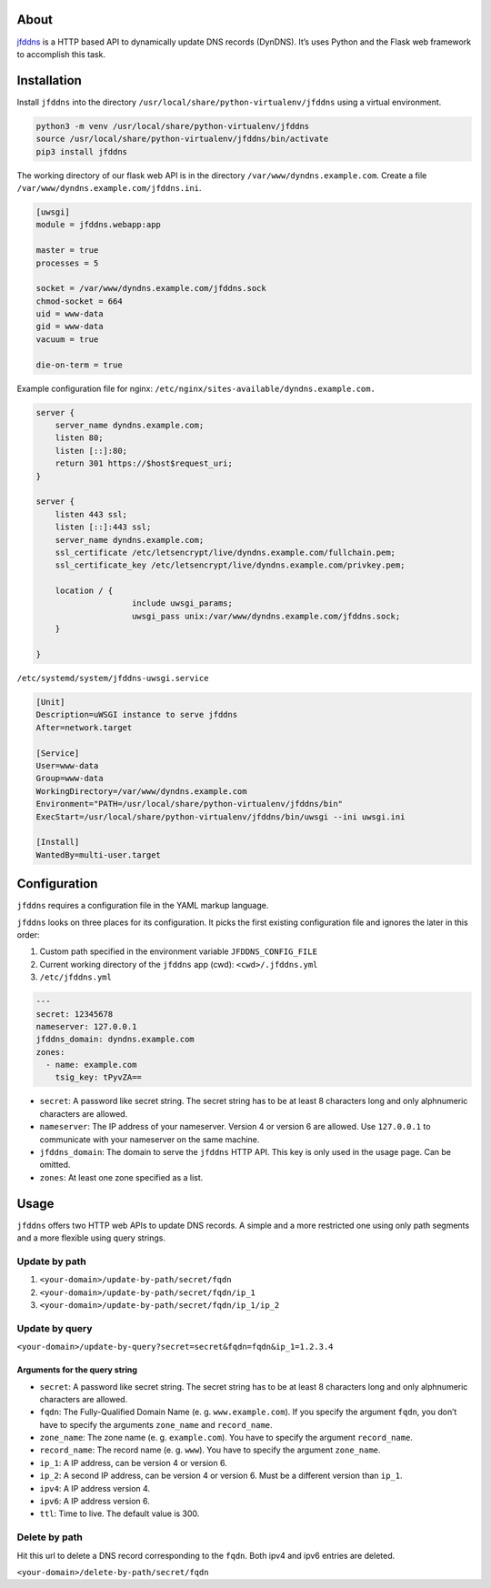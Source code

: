 .. image:: http://img.shields.io/pypi/v/jfddns.svg
    :target: https://pypi.python.org/pypi/jfddns

.. image:: https://travis-ci.org/Josef-Friedrich/jfddns.svg?branch=master
    :target: https://travis-ci.org/Josef-Friedrich/jfddns

About
-----

`jfddns <https://pypi.org/project/jfddns>`_  is a HTTP based API to
dynamically update DNS records (DynDNS). It’s uses Python and the
Flask web framework to accomplish this task.

Installation
------------

Install ``jfddns`` into the directory
``/usr/local/share/python-virtualenv/jfddns`` using a virtual
environment.

.. code-block:: text

    python3 -m venv /usr/local/share/python-virtualenv/jfddns
    source /usr/local/share/python-virtualenv/jfddns/bin/activate
    pip3 install jfddns


The working directory of our flask web API is in the directory
``/var/www/dyndns.example.com``. Create a file
``/var/www/dyndns.example.com/jfddns.ini``.

.. code-block:: ini

    [uwsgi]
    module = jfddns.webapp:app

    master = true
    processes = 5

    socket = /var/www/dyndns.example.com/jfddns.sock
    chmod-socket = 664
    uid = www-data
    gid = www-data
    vacuum = true

    die-on-term = true


Example configuration file for nginx:
``/etc/nginx/sites-available/dyndns.example.com.``

.. code-block:: text

    server {
    	server_name dyndns.example.com;
    	listen 80;
    	listen [::]:80;
    	return 301 https://$host$request_uri;
    }

    server {
    	listen 443 ssl;
    	listen [::]:443 ssl;
    	server_name dyndns.example.com;
    	ssl_certificate /etc/letsencrypt/live/dyndns.example.com/fullchain.pem;
    	ssl_certificate_key /etc/letsencrypt/live/dyndns.example.com/privkey.pem;

    	location / {
    			include uwsgi_params;
    			uwsgi_pass unix:/var/www/dyndns.example.com/jfddns.sock;
    	}

    }


``/etc/systemd/system/jfddns-uwsgi.service``

.. code-block:: text

    [Unit]
    Description=uWSGI instance to serve jfddns
    After=network.target

    [Service]
    User=www-data
    Group=www-data
    WorkingDirectory=/var/www/dyndns.example.com
    Environment="PATH=/usr/local/share/python-virtualenv/jfddns/bin"
    ExecStart=/usr/local/share/python-virtualenv/jfddns/bin/uwsgi --ini uwsgi.ini

    [Install]
    WantedBy=multi-user.target

Configuration
-------------

``jfddns`` requires a configuration file in the YAML markup language.

``jfddns`` looks on three places for its configuration. It picks the
first existing configuration file and ignores the later in this order:

1. Custom path specified in the environment variable
   ``JFDDNS_CONFIG_FILE``
2. Current working directory of the ``jfddns`` app (cwd):
   ``<cwd>/.jfddns.yml``
3. ``/etc/jfddns.yml``

.. code-block:: yaml

    ---
    secret: 12345678
    nameserver: 127.0.0.1
    jfddns_domain: dyndns.example.com
    zones:
      - name: example.com
        tsig_key: tPyvZA==

* ``secret``: A password like secret string. The secret string has to
  be at least 8 characters long and only alphnumeric characters are
  allowed.
* ``nameserver``: The IP address of your nameserver. Version 4 or
  version 6 are allowed. Use ``127.0.0.1`` to communicate with your
  nameserver on the same machine.
* ``jfddns_domain``: The domain to serve the ``jfddns`` HTTP API. This
  key is only used in the usage page. Can be omitted.
* ``zones``: At least one zone specified as a list.

Usage
-----

``jfddns`` offers two HTTP web APIs to update DNS records. A simple
and a more restricted one using only path segments and a more flexible
using query strings.

Update by path
^^^^^^^^^^^^^^

1. ``<your-domain>/update-by-path/secret/fqdn``
2. ``<your-domain>/update-by-path/secret/fqdn/ip_1``
3. ``<your-domain>/update-by-path/secret/fqdn/ip_1/ip_2``

Update by query
^^^^^^^^^^^^^^^

``<your-domain>/update-by-query?secret=secret&fqdn=fqdn&ip_1=1.2.3.4``

Arguments for the query string
""""""""""""""""""""""""""""""

* ``secret``: A password like secret string. The secret string has to
  be at least 8 characters long and only alphnumeric characters are
  allowed.
* ``fqdn``: The Fully-Qualified Domain Name (e. g. ``www.example.com``).
  If you specify the argument ``fqdn``, you don’t have to specify the
  arguments ``zone_name`` and ``record_name``.
* ``zone_name``: The zone name (e. g. ``example.com``). You have to
  specify the argument ``record_name``.
* ``record_name``: The record name (e. g. ``www``). You have to
  specify the argument ``zone_name``.
* ``ip_1``: A IP address, can be version 4 or version 6.
* ``ip_2``: A second IP address, can be version 4 or version 6. Must
  be a different version than ``ip_1``.
* ``ipv4``: A IP address version 4.
* ``ipv6``: A IP address version 6.
* ``ttl``: Time to live. The default value is 300.

Delete by path
^^^^^^^^^^^^^^

Hit this url to delete a DNS record corresponding to the ``fqdn``.
Both ipv4 and ipv6 entries are deleted.

``<your-domain>/delete-by-path/secret/fqdn``

